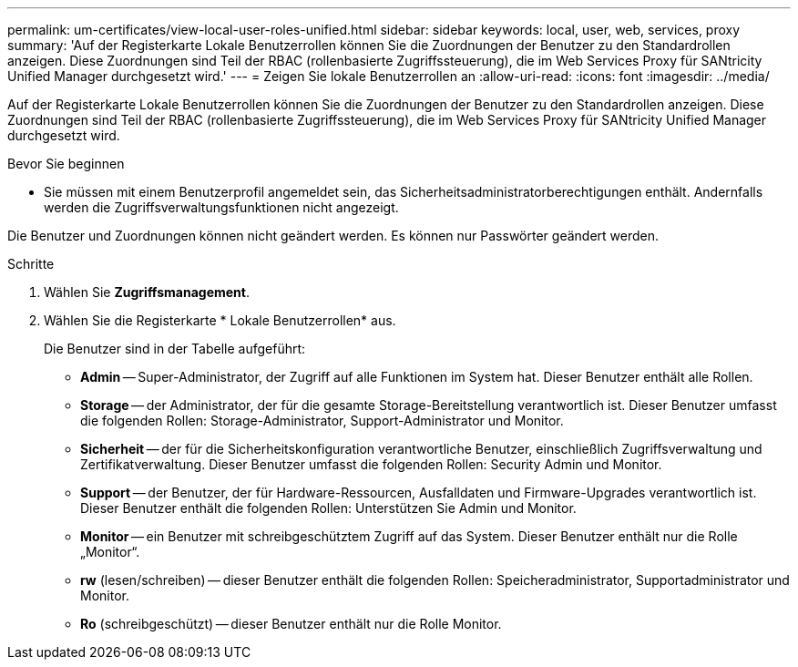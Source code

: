 ---
permalink: um-certificates/view-local-user-roles-unified.html 
sidebar: sidebar 
keywords: local, user, web, services, proxy 
summary: 'Auf der Registerkarte Lokale Benutzerrollen können Sie die Zuordnungen der Benutzer zu den Standardrollen anzeigen. Diese Zuordnungen sind Teil der RBAC (rollenbasierte Zugriffssteuerung), die im Web Services Proxy für SANtricity Unified Manager durchgesetzt wird.' 
---
= Zeigen Sie lokale Benutzerrollen an
:allow-uri-read: 
:icons: font
:imagesdir: ../media/


[role="lead"]
Auf der Registerkarte Lokale Benutzerrollen können Sie die Zuordnungen der Benutzer zu den Standardrollen anzeigen. Diese Zuordnungen sind Teil der RBAC (rollenbasierte Zugriffssteuerung), die im Web Services Proxy für SANtricity Unified Manager durchgesetzt wird.

.Bevor Sie beginnen
* Sie müssen mit einem Benutzerprofil angemeldet sein, das Sicherheitsadministratorberechtigungen enthält. Andernfalls werden die Zugriffsverwaltungsfunktionen nicht angezeigt.


Die Benutzer und Zuordnungen können nicht geändert werden. Es können nur Passwörter geändert werden.

.Schritte
. Wählen Sie *Zugriffsmanagement*.
. Wählen Sie die Registerkarte * Lokale Benutzerrollen* aus.
+
Die Benutzer sind in der Tabelle aufgeführt:

+
** *Admin* -- Super-Administrator, der Zugriff auf alle Funktionen im System hat. Dieser Benutzer enthält alle Rollen.
** *Storage* -- der Administrator, der für die gesamte Storage-Bereitstellung verantwortlich ist. Dieser Benutzer umfasst die folgenden Rollen: Storage-Administrator, Support-Administrator und Monitor.
** *Sicherheit* -- der für die Sicherheitskonfiguration verantwortliche Benutzer, einschließlich Zugriffsverwaltung und Zertifikatverwaltung. Dieser Benutzer umfasst die folgenden Rollen: Security Admin und Monitor.
** *Support* -- der Benutzer, der für Hardware-Ressourcen, Ausfalldaten und Firmware-Upgrades verantwortlich ist. Dieser Benutzer enthält die folgenden Rollen: Unterstützen Sie Admin und Monitor.
** *Monitor* -- ein Benutzer mit schreibgeschütztem Zugriff auf das System. Dieser Benutzer enthält nur die Rolle „Monitor“.
** *rw* (lesen/schreiben) -- dieser Benutzer enthält die folgenden Rollen: Speicheradministrator, Supportadministrator und Monitor.
** *Ro* (schreibgeschützt) -- dieser Benutzer enthält nur die Rolle Monitor.



